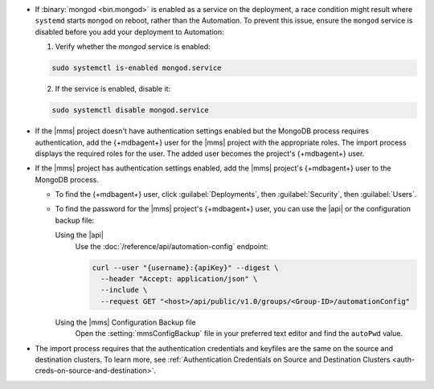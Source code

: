 - If :binary:`mongod <bin.mongod>` is enabled as a service on the deployment, 
  a race condition might result where ``systemd`` starts ``mongod`` on reboot, 
  rather than the Automation. To prevent this issue, ensure the ``mongod`` 
  service is disabled before you add your deployment to Automation:

  1. Verify whether the `mongod` service is enabled:

  .. code-block:: sh
     
     sudo systemctl is-enabled mongod.service

  2. If the service is enabled, disable it:

  .. code-block:: sh

     sudo systemctl disable mongod.service

- If the |mms| project doesn't have authentication settings enabled but
  the MongoDB process requires authentication, add the {+mdbagent+} user
  for the |mms| project with the appropriate roles. The import process
  displays the required roles for the user. The added user becomes the
  project's {+mdbagent+} user.

- If the |mms| project has authentication settings enabled, add the
  |mms| project's {+mdbagent+} user to the MongoDB process.

  - To find the {+mdbagent+} user, click :guilabel:`Deployments`, then
    :guilabel:`Security`, then :guilabel:`Users`.

  - To find the password for the |mms| project's {+mdbagent+} user, you
    can use the |api| or the configuration backup file:

    Using the |api|
      Use the :doc:`/reference/api/automation-config` endpoint:

      .. code-block:: sh

         curl --user "{username}:{apiKey}" --digest \
           --header "Accept: application/json" \
           --include \
           --request GET "<host>/api/public/v1.0/groups/<Group-ID>/automationConfig"

    Using the |mms| Configuration Backup file
      Open the :setting:`mmsConfigBackup` file in your preferred text
      editor and find the ``autoPwd`` value.

  .. example::

     If the |mms| project has
     :doc:`Username/Password </tutorial/enable-mongodbcr-authentication-for-group>`
     mechanism selected for its authentication settings, add the
     project's |mms| {+mdbagent+}s User ``mms-automation`` to the
     ``admin`` database in the MongoDB deployment to import.

     .. code-block:: javascript

        db.getSiblingDB("admin").createUser(
           {
             user: "mms-automation",
             pwd: <password>,
             roles: [
               'clusterAdmin',
               'dbAdminAnyDatabase',
               'readWriteAnyDatabase',
               'userAdminAnyDatabase',
               'restore',
               'backup'
             ]
           }
        
- The import process requires that the authentication credentials and
  keyfiles are the same on the source and destination clusters. To learn
  more, see :ref:`Authentication Credentials on Source and Destination Clusters
  <auth-creds-on-source-and-destination>`.
  